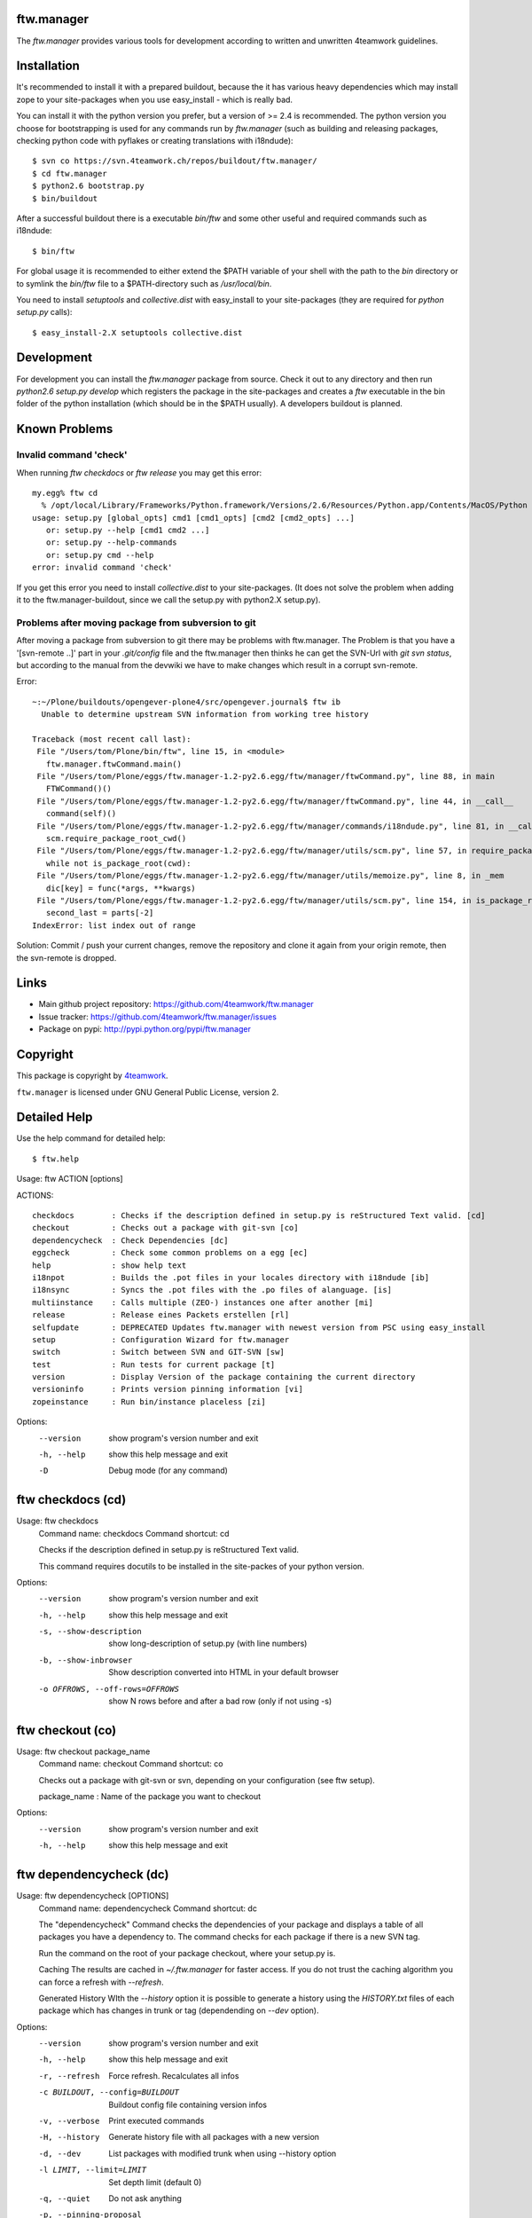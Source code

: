 ftw.manager
===========

The `ftw.manager` provides various tools for development according
to written and unwritten 4teamwork guidelines.


Installation
============

It's recommended to install it with a prepared buildout, because the
it has various heavy dependencies which may install zope to your
site-packages when you use easy_install - which is really bad.

You can install it with the python version you prefer, but a version
of >= 2.4 is recommended. The python version you choose for bootstrapping
is used for any commands run by `ftw.manager` (such as building and
releasing packages, checking python code with pyflakes or creating
translations with i18ndude)::

    $ svn co https://svn.4teamwork.ch/repos/buildout/ftw.manager/
    $ cd ftw.manager
    $ python2.6 bootstrap.py
    $ bin/buildout

After a successful buildout there is a executable `bin/ftw` and some
other useful and required commands such as i18ndude::

    $ bin/ftw

For global usage it is recommended to either extend the $PATH variable
of your shell with the path to the `bin` directory or to symlink the
`bin/ftw` file to a $PATH-directory such as `/usr/local/bin`.

You need to install `setuptools` and `collective.dist` with easy_install
to your site-packages (they are required for `python setup.py` calls)::

    $ easy_install-2.X setuptools collective.dist


Development
===========

For development you can install the `ftw.manager` package from source.
Check it out to any directory and then run `python2.6 setup.py develop`
which registers the package in the site-packages and creates a `ftw`
executable in the bin folder of the python installation (which should
be in the $PATH usually). A developers buildout is planned.


Known Problems
==============

Invalid command 'check'
-----------------------

When running `ftw checkdocs` or `ftw release` you may get this error::

    my.egg% ftw cd
      % /opt/local/Library/Frameworks/Python.framework/Versions/2.6/Resources/Python.app/Contents/MacOS/Python setup.py check --restructuredtext --strict
    usage: setup.py [global_opts] cmd1 [cmd1_opts] [cmd2 [cmd2_opts] ...]
       or: setup.py --help [cmd1 cmd2 ...]
       or: setup.py --help-commands
       or: setup.py cmd --help
    error: invalid command 'check'

If you get this error you need to install `collective.dist` to your site-packages.
(It does not solve the problem when adding it to the ftw.manager-buildout, since
we call the setup.py with python2.X setup.py).


Problems after moving package from subversion to git
----------------------------------------------------

After moving a package from subversion to git there may be problems with ftw.manager.
The Problem is that you have a '[svn-remote ..]' part in your `.git/config` file and
the ftw.manager then thinks he can get the SVN-Url with `git svn status`, but according
to the manual from the devwiki we have to make changes which result in a corrupt svn-remote.

Error::

    ~:~/Plone/buildouts/opengever-plone4/src/opengever.journal$ ftw ib
      Unable to determine upstream SVN information from working tree history

    Traceback (most recent call last):
     File "/Users/tom/Plone/bin/ftw", line 15, in <module>
       ftw.manager.ftwCommand.main()
     File "/Users/tom/Plone/eggs/ftw.manager-1.2-py2.6.egg/ftw/manager/ftwCommand.py", line 88, in main
       FTWCommand()()
     File "/Users/tom/Plone/eggs/ftw.manager-1.2-py2.6.egg/ftw/manager/ftwCommand.py", line 44, in __call__
       command(self)()
     File "/Users/tom/Plone/eggs/ftw.manager-1.2-py2.6.egg/ftw/manager/commands/i18ndude.py", line 81, in __call__
       scm.require_package_root_cwd()
     File "/Users/tom/Plone/eggs/ftw.manager-1.2-py2.6.egg/ftw/manager/utils/scm.py", line 57, in require_package_root_cwd
       while not is_package_root(cwd):
     File "/Users/tom/Plone/eggs/ftw.manager-1.2-py2.6.egg/ftw/manager/utils/memoize.py", line 8, in _mem
       dic[key] = func(*args, **kwargs)
     File "/Users/tom/Plone/eggs/ftw.manager-1.2-py2.6.egg/ftw/manager/utils/scm.py", line 154, in is_package_root
       second_last = parts[-2]
    IndexError: list index out of range


Solution: Commit / push your current changes, remove the repository and clone it again
from your origin remote, then the svn-remote is dropped.


Links
=====

- Main github project repository: https://github.com/4teamwork/ftw.manager
- Issue tracker: https://github.com/4teamwork/ftw.manager/issues
- Package on pypi: http://pypi.python.org/pypi/ftw.manager


Copyright
=========

This package is copyright by `4teamwork <http://www.4teamwork.ch/>`_.

``ftw.manager`` is licensed under GNU General Public License, version 2.



Detailed Help
=============

Use the help command for detailed help::

    $ ftw.help


Usage: ftw ACTION [options]

ACTIONS::

    checkdocs        : Checks if the description defined in setup.py is reStructured Text valid. [cd]
    checkout         : Checks out a package with git-svn [co]
    dependencycheck  : Check Dependencies [dc]
    eggcheck         : Check some common problems on a egg [ec]
    help             : show help text
    i18npot          : Builds the .pot files in your locales directory with i18ndude [ib]
    i18nsync         : Syncs the .pot files with the .po files of alanguage. [is]
    multiinstance    : Calls multiple (ZEO-) instances one after another [mi]
    release          : Release eines Packets erstellen [rl]
    selfupdate       : DEPRECATED Updates ftw.manager with newest version from PSC using easy_install
    setup            : Configuration Wizard for ftw.manager
    switch           : Switch between SVN and GIT-SVN [sw]
    test             : Run tests for current package [t]
    version          : Display Version of the package containing the current directory
    versioninfo      : Prints version pinning information [vi]
    zopeinstance     : Run bin/instance placeless [zi]


Options:
  --version   show program's version number and exit
  -h, --help  show this help message and exit
  -D          Debug mode (for any command)

ftw checkdocs (cd)
==================
Usage: ftw checkdocs
    Command name:     checkdocs
    Command shortcut: cd

    Checks if the description defined in setup.py is reStructured Text valid.

    This command requires docutils to be installed in the site-packes of
    your python version.



Options:
  --version             show program's version number and exit
  -h, --help            show this help message and exit
  -s, --show-description
                        show long-description of setup.py (with line numbers)
  -b, --show-inbrowser  Show description converted into HTML in your default browser
  -o OFFROWS, --off-rows=OFFROWS
                        show N rows before and after a bad row (only if not using -s)



ftw checkout (co)
=================
Usage: ftw checkout package_name
    Command name:     checkout
    Command shortcut: co

    Checks out a package with git-svn or svn, depending on your
    configuration (see ftw setup).

    package_name : Name of the package you want to checkout



Options:
  --version   show program's version number and exit
  -h, --help  show this help message and exit



ftw dependencycheck (dc)
========================
Usage: ftw dependencycheck [OPTIONS]
    Command name:     dependencycheck
    Command shortcut: dc

    The "dependencycheck" Command checks the dependencies of your package and
    displays a table of all packages you have a dependency to.
    The command checks for each package if there is a new SVN tag.

    Run the command on the root of your package checkout, where your setup.py
    is.

    Caching
    The results are cached in `~/.ftw.manager` for faster access. If you do
    not trust the caching algorithm you can force a refresh with `--refresh`.

    Generated History
    WIth the `--history` option it is possible to generate a history using
    the `HISTORY.txt` files of each package which has changes in trunk or
    tag (dependending on `--dev` option).



Options:
  --version             show program's version number and exit
  -h, --help            show this help message and exit
  -r, --refresh         Force refresh. Recalculates all infos
  -c BUILDOUT, --config=BUILDOUT
                        Buildout config file containing version infos
  -v, --verbose         Print executed commands
  -H, --history         Generate history file with all packages with a new version
  -d, --dev             List packages with modified trunk when using --history option
  -l LIMIT, --limit=LIMIT
                        Set depth limit (default 0)
  -q, --quiet           Do not ask anything
  -p, --pinning-proposal
                        Show a list of packages to upgrade with their newest version in version pinning format.



ftw eggcheck (ec)
=================
Usage: ftw eggcheck [OPTIONS]
    Command name:     eggcheck
    Command shortcut: ec

    The command `eggcheck` checks if the egg has some common problems.

    Checks:
    * setup.py
    ** maintainer should be defined
    ** version should be read from version.txt, which sould exist
    ** package namespaces shouls be defined properly
    ** various metadata stuff (name, description, author, email, license)
    ** the docs/HISTORY.txt file should be embedded
    ** we should be able to run `setup.py egg_info`
    * install_requires is checked by parsing all imports and some zcml
    * the long_description in setup.py (and included files) should be rEST
    * various paster problems are checked
    ** do not use CHANGES.txt or CONTRIBUTORS.txt
    ** do not use interfaces as folder
    ** viewlets and portlets should not be within a browser directory
    ** setup.cfg should not exist



Options:
  --version             show program's version number and exit
  -h, --help            show this help message and exit
  -s, --check-setup     Check basic stuff in setup.py (maintainer, version, etc)
  -p, --check-paster    Check problems caused by paster
  -d, --check-description
                        Checks the long description / validates rEST
  -r, --check-requires  Check install_requires: search all python imports and zcml directives
  -z, --check-zcml      ZCML checks (locales registration, ...)



ftw help
========
Usage: ftw help command
    Command name:     help

    The ftw.manager egg provides various commands for daily work.



Options:
  --version   show program's version number and exit
  -h, --help  show this help message and exit



ftw i18npot (ib)
================
Usage: ftw i18npot
    Command name:     i18npot
    Command shortcut: ib

    Builds the .pot files in your `locales` directory. By
    default the name of your package is used as i18n domain.
    The locales diretory is expected to be in the root of your
    package (e.g. src/my.package/my/package/locales).

    The .pot files are built with `i18ndude`, which have to be
    installed (ftw.manager as a extras_require). i18ndude will
    search all msgid from the templates and where you use the
    zope message factory.



Options:
  --version             show program's version number and exit
  -h, --help            show this help message and exit
  -d DOMAIN, --domain=DOMAIN
                        i18n domain. Default: package name



ftw i18nsync (is)
=================
Usage: ftw i18nsync [LANG-CODE]
    Command name:     i18nsync
    Command shortcut: is

    Syncs the .pot files with the .po files of the selected
    language. The files are synced with `i18ndude`, which may
    be installed using the extras_require.



Options:
  --version             show program's version number and exit
  -h, --help            show this help message and exit
  -d DOMAIN, --domain=DOMAIN
                        i18n domain. Default: package name



ftw multiinstance (mi)
======================
Usage: ftw multiinstance FROM [TO] ACTION
    Command name:     multiinstance
    Command shortcut: mi

    Calls multiple (ZEO-) instances one after another with
    a given parameter.

    The Instances should be numbered.
    Example::

        bin/zeoserver
        bin/instanceadm
        bin/instance1
        bin/instance2
        bin/instance3

    instanceadm is the same as instance0

    FROM:   Number of first instance to call
    TO:     Number of last instance to call
    ACTION: The action is passed to the instance (e.g. start, stop, restart, fg)

    Examples:

    ftw multiinstance 2 3 stop
        Stops instance2 and instance3

    ftw mi 0 2 start
        Starts instanceadm, instance1 and instance2

    ftw mi --delay 50 1 2 restart
        Restarts instance1 then pauses for 50 seconds and then restarts instance2



Options:
  --version             show program's version number and exit
  -h, --help            show this help message and exit
  -d DELAY, --delay=DELAY
                        Timeout between two instance calls



ftw release (rl)
================
Usage: ftw release [OPTIONS]
    Command name:     release
    Command shortcut: rl

    This command creates a source release and publishs it on pypi
    or a closed egg repository like a PSC.

    For releasing problerly you need to configure the credentials to
    your target in your `./pypirc`.

    Following tasks will be performed:

    * Create a tag
    * Change versions in tag and trunk
    * Fix HISTORY.txt in tag and trunk
    * Create a source dist of the new tag
    * Upload the dist to the selected target

    More info on how to make release: https://devwiki.4teamwork.ch/Releasen



Options:
  --version             show program's version number and exit
  -h, --help            show this help message and exit
  -e, --only-egg        Do not commit changes (no tag, no versions changed), just create / submit the source
                        distribution.
  -E, --no-egg          Do not create / submit the dist, but create a tag and change the bump versions.
  -i, --ignore-doc-errors
                        Do not check if the description is valid restructured text.



ftw selfupdate
==============
Usage: ftw selfupdate [options]
    Command name:     selfupdate

    --- DEPRECATED ----
    Updates ftw.manager to the newest version from PSC using easy_install
    Uses PSC-URL: http://downloads.4teamwork.ch/4teamwork/ftw/simple



Options:
  --version             show program's version number and exit
  -h, --help            show this help message and exit
  -f FINDLINKS, --find-links=FINDLINKS
                        additional URL(s) to search for packages
  --ignore-warning      Ignore the warning not to use site-package insetallation.



ftw setup
=========
Usage: ftw setup
    Command name:     setup

    Setup the ftw.manager command.
    Creates a config file in $HOME/.ftw.manager/config



Options:
  --version   show program's version number and exit
  -h, --help  show this help message and exit



ftw switch (sw)
===============
Usage: ftw switch
    Command name:     switch
    Command shortcut: sw

    Converts the local svn checkout into a git-svn checkout and vice versa.
    The git-svn repository is initally heavy to clone, thats why it is cached
    in `~/.gitsvn` after the first clone.



Options:
  --version   show program's version number and exit
  -h, --help  show this help message and exit



ftw test (t)
============
Usage: ftw test
    Command name:     test
    Command shortcut: t

    Runs the tests for the current package.
    This command only works if you are in a checkout directory of
    your package and the this directory is part of a buildout.



Options:
  --version   show program's version number and exit
  -h, --help  show this help message and exit



ftw version
===========
Usage: ftw version
    Command name:     version

    Displays the version of the package you are currently in.



Options:
  --version   show program's version number and exit
  -h, --help  show this help message and exit



ftw versioninfo (vi)
====================
Usage: ftw versioninfo [-n] [-c <buildout.cfg>] [-d] [<package1> [<package2> [...]]]
    Command name:     versioninfo
    Command shortcut: vi

    This command searches all version pinnings for a specific package in
    the buildout configuration. It walks up the `extends`-list and follows
    remote KGS systems.

    The buildout config file to use can be specificed the option `-c <FILE.cfg>`,
    if the option is not used it defaults to buildout.cfg in the current working
    directory.

    The option `-n` tries to find new releases of this egg.

    Its possible to use this command for multiple packages by calling the command
    with each package as a parameter, but its also possible to use the command on
    a list of dependencies which are defined in ./setup.py



Options:
  --version             show program's version number and exit
  -h, --help            show this help message and exit
  -n, --new             Searches for newer versions
  -d, --dependencies    Run with dependency packages in ./setup.py
  -c BUILDOUT, --config=BUILDOUT
                        Buildout config file containing version infos



ftw zopeinstance (zi)
=====================
Usage: ftw zopeinstance action [options]
    Command name:     zopeinstance
    Command shortcut: zi

    Run bin/instance from any directory within the buildout.
    This may be useful called from a editor (e.g. vim).

    Example:
    % ftw zi fg



Options:
  --version   show program's version number and exit
  -h, --help  show this help message and exit




Changelog
=========


1.2.9
-----

* Dependencycheck: do not mark packages as changed if only .mo-files
  changed (since they are rebuilt in tag).
  [jbaumann]

* Added Workaround for broken tarfile implementation of python 2.4,
  use sdist --formats=zip
  [06.04.2011, mathias.leimgruber]


1.2.8
-----

* `release`: Include .mo-files in every release. The .po-files are checked
  for validitiy and should not contain fuzzy entries. The .mo-files are
  built with msgfmt when releasing.
  [jbaumann]

* `release`: Use annotated tags for git
  [jbaumann]


1.2.7
-----

* Release: Added check which refuses to release eggs containing fuzzy .po-files
  [jbaumann]


1.2.6
-----

* Release: glboally excluding ._* files, which fixes the ._*.po files problem.
  [jbaumann]


1.2.5
-----

* Updated packages with plone-4 packages according to good-py
  [13.09.2010, jbaumann]

* Added script for generating RAEDME.rst for github
  [05.08.2010, jbaumann]

* `eggcheck`: Improved various stuff, refactored package listings
  [05.08.2010, jbaumann]

* `eggcheck`: Fixed recursion problem when guessing svn urls.
  [05.08.2010, jbaumann]


1.2.4
-----

* Fixed encoding problems - again
  [03.08.2010, jbaumann]


1.2.3
-----

* Added better error message when using a erroneous svn remote with git
  [03.08.2010, jbaumann]

* `release` has now support for subversion, git-svn and git
  [03.08.2010, jbaumann]

* Translated german stuff to english, removed various
  python2.4 vs python2.6 encode / decode issues.
  [02.08.2010, jbaumann]


1.2.2
-----

* Some more encoding problems..
  [29.07.2010, jbaumann]


1.2.1
-----

* Fixed various encoding issues when accesing help with python2.6
  [29.07.2010, jbaumann]


1.2
---

* Updated README.txt with new buildout informations.
  [28.07.2010, jbaumann]

* Made `selfupdate` deprecated, since the buildout should be used.
  [28.07.2010, jbaumann]

* Removed command `dependencytests` since it requires a dependencies.txt, which
  no egg any more has and tests with "bin/instance tests" which is not the way
  to it should be done.
  [28.07.2010, jbaumann]

* Removed command `develop` since we have no longer any development setups
  requiring this command. The command did only work for policy packages with
  a dependencies.txt.
  [28.07.2010, jbaumann]

* GIT: improved non-svn-git support added regular git support to i18ndude commands
  [28.07.2010, jbaumann]

* GIT: added warnings for commands which do not support git ; cleaned up some code
  [28.07.2010, jbaumann]

* `eggcheck`: Implemented first version according to
  Issue #27 ftw.manager: Neuer Befehl zum Pruefen eines eggs
  https://extranet.4teamwork.ch/intranet/10-interne-projekte/tracker-softwareentwicklung/27
  [21.07.2010, jbaumann]

* `depenedencycheck`: Added proper support for `--limit` when generating history
  [21.07.2010, jbaumann]

* `versioninfo`: fix bug when using find-links for eggs in pypi (and -n)
  [20.07.2010, jbaumann]

* Issue #28 ftw.manager: Anzeige des Maintainers in Dependencycheck
  https://extranet.4teamwork.ch/intranet/10-interne-projekte/tracker-softwareentwicklung/28/
  `dependencycheck`: Show maintainer in dependency table
  [19.07.2010, jbaumann]

* `versioninfo`: added support for other index_urls than pypi (PSC) and added some colours
  [02.07.2010, jbaumann]


1.1.2
-----

* Issue #24 ftw.manager: Bessere .pypirc plausibilisierung beim releasen
  https://extranet.4teamwork.ch/intranet/10-interne-projekte/tracker-softwareentwicklung/24/
  [30.06.2010, jbaumann]

* `depenedncycheck`: added new option `--pinning-proposal`
  [29.06.2010, jbaumann]

* `dependencycheck`: added some more colors
  [28.06.2010, jbaumann]


1.1.1
-----

* Issue #23 ftw.manager release: MANIFEST.in besser pruefen
  https://extranet.4teamwork.ch/intranet/10-interne-projekte/tracker-softwareentwicklung/23
  [24.06.2010, jbaumann]


1.1
---

* Made dependency resolution more robust
  [22.06.2010, jbaumann]

* `dependencycheck`: performance optimisation: use always the same svn command for that
  it will be cached be @memoize
  [22.06.2010, jbaumann]

* `dependencycheck`: respect extras_require
  quit when setup.py of a dependency is not working
  [22.06.2010, jbaumann]

* Fixed bug in `dependencycheck` command
  [21.06.2010, jbaumann]

* Release command: when using git commit the trunk after all
  [18.06.2010, jbaumann]

* Issue #21 ftw.publisher: probleme mit MANIFEST.in
  https://extranet.4teamwork.ch/intranet/10-interne-projekte/tracker-softwareentwicklung/21/
  [18.06.2010, jbaumann]

* Dependencycheck: eliminated overhead when check dependencies recursively
  [18.06.2010, jbaumann]

* Release command: added --quiet option
  [18.06.2010, jbaumann]

* Issue #13 ftw.manager: Befehl zum analysieren der dependencies
  https://extranet.4teamwork.ch/intranet/10-interne-projekte/tracker-softwareentwicklung/13
  Added new command `versioninfo`
  [09.06.2010, jbaumann]

* Moved dependency of `i18ndude` to a extras_require ("i18ndude") and
  added extras_require "all"
  [09.06.2010, jbaumann]

* Release command: added some more stuff to default MANIFEST.in
  [04.06.2010, jbaumann]

* Release command: removed bdist_egg command
  [19.05.2010, jbaumann]

* Dependencycheck: added -l option for specifying depth limit
  [09.05.2010, jbaumann]

* Added debug mode (-D) which starts pdb post-mortem
  [09.05.2010, jbaumann]

* Release: Fixed bug in branch-release
  [06.05.2010, jbaumann]


1.0.11
------

* Release: Added support for releasing from a branch
  [04.05.2010, jbaumann]

* Dependencycheck: list also the package itself
  [20.04.2010, jbaumann]


1.0.10
------

* Dependencycheck: do not list the same egg multiple times
  [12.04.2010, jbaumann]

* Added --show-in-browser option for checkdocs command
  [12.04.2010, jbaumann]

* Added package name to error message "invalid project layout"
  [29.03.2010, jbaumann]

* Fixed URL in setup.py
  [22.03.2010, jbaumann]


1.0.9
-----

* Checkout command: added support for subversion
  [22.03.2010, jbaumann]

* Config: Added new config option "default VCS"
  [22.03.2010, jbaumann]


1.0.8
-----

* Release command: added support for git-svn
  [19.03.2010, jbaumann]

* Release command bug fixed: after modifying setup.cfg in tag there were no
  more carriage returns
  [19.03.2010, jbaumann]


1.0.7
-----

* Added i18ndude as dependency. Its not necessary any more to add it to buildout.
  [18.03.2010, jbaumann]


1.0.6
-----

* Removed bad characters from auto generated docu
  [18.03.2010, jbaumann]

* Help: Sort commands
  [18.03.2010, jbaumann]


1.0.5
-----

* dependency-check action: fixed bug in download cache for buildout configs
  [17.03.2010, jbaumann]


1.0.4
-----

* dependency-check action: added support for http-extends
  [16.03.2010, jbaumann]

* dependency-check action: improved history cleanup
  [24.02.2010, jbaumann]


1.0.3
-----

* dependency-check action: added --dev option, which also lists packages with trunk-changes
  [21.02.2010, jbaumann]

* dependency-check action: added --history option which generates a history containing all
  changes of upgraded packages
  [21.02.2010, jbaumann]


1.0.2
-----

* i18ndude: added support for domains other than the package name
  [04.02.2010, jbaumann]


1.0.1
-----

* git-svn checkout: added support for packages without standard svn layout (e.g. a
  missing "branches" folder).
  [04.02.2010, jbaumann]

* Fixed buildout-config issues with relative paths in other directories.
  [18.01.2010, jbaumann]


1.0
---

* Next release is 1.0 :)
  [18.01.2010, jbaumann]

* Dependency-Check: ask for svn-urls, if the guessing fails
  [18.01.2010, jbaumann]


0.1.12
------

* Dependency-Check command implemented with support for packages and for src-dirs.
  [12.01.2010, jbaumann]

* Fixed bug in utils.runcmd_with_exitcode, which caused some commands to hang
  [12.01.2010, jbaumann]

* Fixed bug in utils.git.has_local_changes
  [05.01.2010, jbaumann]

* Release command: setup.cfg should not be required, since its not required in
  packages any more
  [23.12.2009, jbaumann]


0.1.11
------

* Release command: improved version proposoal (version as 2.4rc3 are now supported)
  [02.12.2009, jbaumann]

* Added more flexibility for using commands in non-package-root folders.
  [29.10.2009, jbaumann]


0.1.10
------

* Added shortcut "cd" for command "checkdocs"
  [15.10.2009, jbaumann]

* Improved "release" command: committing MANIFEST.in automatically (user is asked)
  [15.10.2009, jbaumann]

* Improved command "checkdocs": printing the bad rows of the docstring
  for faster mistake finding
  [15.10.2009, jbaumann]

* Added auto folder creation to svn-check-layout function
  [15.10.2009, jbaumann]


0.1.9
-----

* added color scheme support
* added "setup" command


0.1.8
-----

* improved url proposal for "checkout" command (included git-svn cache directory)
* fixed bug in release command: wrong syntax for MANIFEST.in


0.1.7
-----

* using svns INGORE.TXT files as .gitignore after after running "checkout" command
* implemented switch command for switching between svn and git-svn
* implemented auto generated docstring containing the help info for each command
* added git-svn support for command "version"
* added new command "selfupdate"
* fixed some restructuredtext issues in command documentations


0.1.6.1
-------

* added --merge support to "i18npot" command
  * add a your.package-manual.pot to your locales directory and it will be merged
* fixed optparse bug: --version is now working


0.1.6
-----

* made "test" command available in git-repositories
* added "i18npot" command
* added "i18nsync" command


0.1.5
-----

* added "dependencytests" command
* added --revert option for "develop" command


0.1.4
-----

* added "multiinstance" command


0.1.3
-----

* added "develop" command
* added git-svn support
* fixed bug in "release" command: using sys.executable for deploying egg is required, because of dependency collective.dicts


0.1.2
-----

* updated README.txt : added install instructions


0.1.1
-----

* fixed MANIFEST.in


0.1
---

* Implemented command structure
* Added various helper utils
* Implemented actions:
    * zopeinstance  : Run bin/instance placeless [zi]
    * help          : show help text
    * release       : Release eines Packets erstellen [rl]
    * version       : Display Version of the package containing the current directory
    * test          : Run tests for current package [t]

